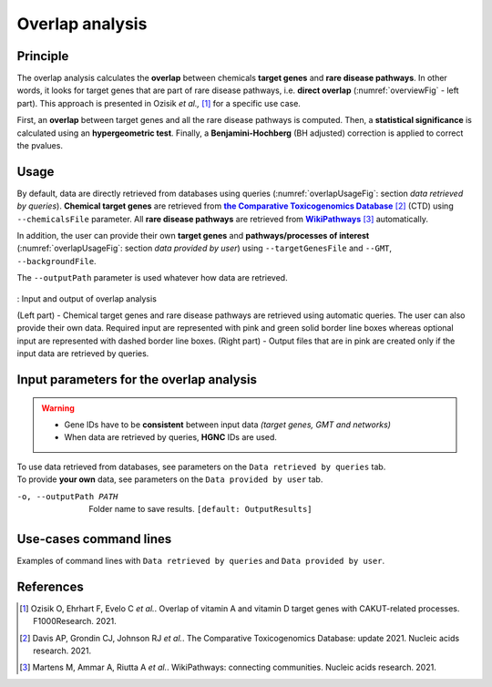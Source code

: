 .. _overlap:

==================================================
Overlap analysis
==================================================

Principle
------------


The overlap analysis calculates the **overlap** between chemicals **target genes** and **rare disease pathways**. In
other words, it looks for target genes that are part of rare disease pathways, i.e. **direct overlap**
(:numref:`overviewFig` - left part). This approach is presented in Ozisik *et al.,* [1]_ for a specific use case.

First, an **overlap** between target genes and all the rare disease pathways is computed. Then, a **statistical significance**
is calculated using an **hypergeometric test**. Finally, a **Benjamini-Hochberg** (BH adjusted) correction is applied
to correct the pvalues.

Usage
-------

By default, data are directly retrieved from databases using queries (:numref:`overlapUsageFig`: section *data retrieved*
*by queries*). **Chemical target genes** are retrieved from |ctd|_ [2]_ (CTD) using ``--chemicalsFile`` parameter.
All **rare disease pathways** are retrieved from |wp|_ [3]_ automatically.

In addition, the user can provide their own **target genes** and **pathways/processes of interest**
(:numref:`overlapUsageFig`: section *data provided by user*) using ``--targetGenesFile`` and ``--GMT``,
``--backgroundFile``.

The ``--outputPath`` parameter is used whatever how data are retrieved.

.. _overlapUsageFig:
.. figure:: ../../pictures/Approaches/Overlap_Overwiew.png
    :alt: overlapUsageFig
    :align: center
    :scale: 25

    : Input and output of overlap analysis

    (Left part) - Chemical target genes and rare disease pathways are retrieved using automatic queries. The user can
    also provide their own data. Required input are represented with pink and green solid border line boxes whereas
    optional input are represented with dashed border line boxes.
    (Right part) - Output files that are in pink are created only if the input data are retrieved by queries.

Input parameters for the overlap analysis
-------------------------------------------

.. warning::

    - Gene IDs have to be **consistent** between input data *(target genes, GMT and networks)*
    - When data are retrieved by queries, **HGNC** IDs are used.

| To use data retrieved from databases, see parameters on the ``Data retrieved by queries`` tab.
| To provide **your own** data, see parameters on the ``Data provided by user`` tab.

.. tabs::

    .. group-tab:: Data retrieved by queries

        -c, --chemicalsFile FILENAME
            Contains a list of chemicals. They have to be in **MeSH** identifiers (e.g. D014801).
            Each line contains one or several chemical IDs, separated by ";"
            [:ref:`FORMAT <chemicalsFile>`] **[required]**

        --directAssociation BOOLEAN
            | ``TRUE``: retrieve genes targeted by chemicals, from CTD
            | ``FALSE``: retrieve genes targeted by chemicals and theirs descendant chemicals, from CTD
            | ``[default: True]``

        --nbPub INTEGER
            Each interaction between target gene and chemical can be associated with publications.
            You can filter these interactions according the number of publication associated.
            You can define a minimum number of publications to keep an association.
            ``[default: 2]``

    .. group-tab:: Data provided by user

        -t, --targetGenesFile FILENAME
            Contains a list of target genes. One target gene per line. [:ref:`FORMAT <targetGenesFile>`]
            **[required]**

        --GMT FILENAME
            Tab-delimited file that describes gene sets of pathways/processes of interest.
            Pathways/processes can come from several sources *(e.g. WP and GO\:BP)*.
            [:ref:`FORMAT <GMTFile>`]
            **[required]**

        --backgroundFile FILENAME
            List of the different background source file name. Each background genes source is a GMT file.
            It should be in the same order than the GMT file.
            [:ref:`FORMAT <bgFile>`]
            **[required]**

-o, --outputPath PATH
    Folder name to save results.
    ``[default: OutputResults]``

Use-cases command lines
-------------------------

Examples of command lines with ``Data retrieved by queries`` and ``Data provided by user``.

.. tabs::

    .. group-tab:: Data retrieved by queries

        .. code-block:: bash

            odamnet overlap --chemicalsFile useCases/InputData/chemicalsFile.csv \
                            --directAssociation FALSE \
                            --nbPub 2 \
                            --outputPath useCases/OutputResults_useCase1/

    .. group-tab:: Data provided by user

        .. code-block:: bash

            odamnet overlap --targetGenesFile useCases/InputData/VitA-Balmer2002-Genes.txt \
                            --GMT useCases/InputData/PathwaysOfInterest.gmt \
                            --backgroundFile useCases/InputData/PathwaysOfInterestBackground.txt \
                            --outputPath useCases/OutputResults_useCase2

References
------------

.. [1] Ozisik O, Ehrhart F, Evelo C *et al.*. Overlap of vitamin A and vitamin D target genes with CAKUT-related processes. F1000Research. 2021.
.. [2] Davis AP, Grondin CJ, Johnson RJ *et al.*. The Comparative Toxicogenomics Database: update 2021. Nucleic acids research. 2021.
.. [3] Martens M, Ammar A, Riutta A *et al.*. WikiPathways: connecting communities. Nucleic acids research. 2021.

.. _ctd: http://ctdbase.org/
.. |ctd| replace:: **the Comparative Toxicogenomics Database**
.. _wp: https://www.wikipathways.org/
.. |wp| replace:: **WikiPathways**